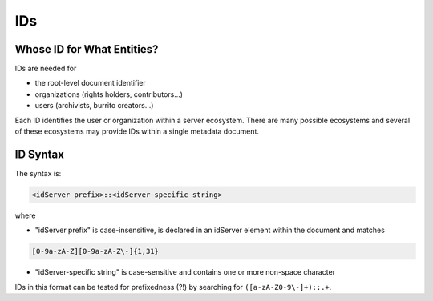 .. _metadata_ids:

###
IDs
###

Whose ID for What Entities?
===========================

IDs are needed for

* the root-level document identifier

* organizations (rights holders, contributors...)

* users (archivists, burrito creators...)

Each ID identifies the user or organization within a server ecosystem. There are many possible ecosystems and
several of these ecosystems may provide IDs within a single metadata document.

.. _metadata_ids-id-syntax:

ID Syntax
=========

The syntax is:

.. code-block:: none

   <idServer prefix>::<idServer-specific string>

where

* "idServer prefix" is case-insensitive, is declared in an idServer element within the document and matches

.. code-block:: none

   [0-9a-zA-Z][0-9a-zA-Z\-]{1,31}

* "idServer-specific string" is case-sensitive and contains one or more non-space character

IDs in this format can be tested for prefixedness (?!) by searching for ``([a-zA-Z0-9\-]+)::.+``.
